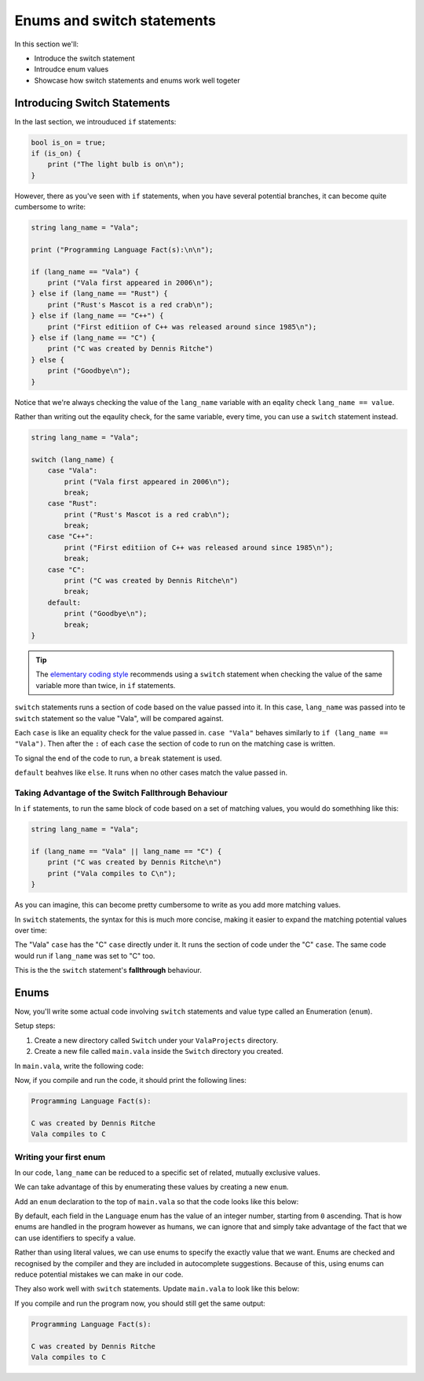 Enums and switch statements
===========================

In this section we'll:

- Introduce the switch statement
- Introudce enum values
- Showcase how switch statements and enums work well togeter

Introducing Switch Statements
-----------------------------

In the last section, we introuduced ``if`` statements:

.. code-block:: vala
   
   bool is_on = true;
   if (is_on) {
       print ("The light bulb is on\n");
   }

However, there as you've seen with ``if`` statements, when you have several potential branches, it can become quite cumbersome to write:

.. code-block:: vala

   string lang_name = "Vala";

   print ("Programming Language Fact(s):\n\n");

   if (lang_name == "Vala") {
       print ("Vala first appeared in 2006\n");
   } else if (lang_name == "Rust") {
       print ("Rust's Mascot is a red crab\n");
   } else if (lang_name == "C++") {
       print ("First editiion of C++ was released around since 1985\n");
   } else if (lang_name == "C") {
       print ("C was created by Dennis Ritche")
   } else {
       print ("Goodbye\n");
   }

Notice that we're always checking the value of the ``lang_name`` variable with an eqality check ``lang_name == value``.

Rather than writing out the eqaulity check, for the same variable, every time, you can use a ``switch`` statement instead.

.. code-block:: vala
   
   string lang_name = "Vala";
   
   switch (lang_name) {
       case "Vala":
           print ("Vala first appeared in 2006\n");
           break;
       case "Rust":
           print ("Rust's Mascot is a red crab\n");
           break;
       case "C++":
           print ("First editiion of C++ was released around since 1985\n");
           break;
       case "C":
           print ("C was created by Dennis Ritche\n")
           break;
       default:
           print ("Goodbye\n");
           break;
   }

.. tip::
   
   The `elementary coding style <https://docs.elementary.io/develop/writing-apps/code-style>`_ recommends using a ``switch`` statement
   when checking the value of the same variable more than twice, in ``if`` statements.

``switch`` statements runs a section of code based on the value passed into it.
In this case, ``lang_name`` was passed into te ``switch`` statement so the value "Vala", will be compared against.

Each ``case`` is like an equality check for the value passed in. ``case "Vala"`` behaves similarly to ``if (lang_name == "Vala")``.
Then after the ``:`` of each ``case`` the section of code to run on the matching case is written.

To signal the end of the code to run, a ``break`` statement is used.

``default`` beahves like ``else``. It runs when no other cases match the value passed in. 

Taking Advantage of the Switch Fallthrough Behaviour
~~~~~~~~~~~~~~~~~~~~~~~~~~~~~~~~~~~~~~~~~~~~~~~~~~~~

In ``if`` statements, to run the same block of code based on a set of matching values, you would do somethhing like this:

.. code-block:: vala

   string lang_name = "Vala";
   
   if (lang_name == "Vala" || lang_name == "C") {
       print ("C was created by Dennis Ritche\n")
       print ("Vala compiles to C\n");
   }

As you can imagine, this can become pretty cumbersome to write as you add more matching values.

In ``switch`` statements, the syntax for this is much more concise, making it easier to expand the matching potential values over time:

.. code-block:: vala
   :emphasize-lines: 3-8
   
   string lang_name = "Vala";
   
   print ("Programming Language Fact(s):\n\n");

   switch (lang_name) {
       case "Vala":
       case "C":
           print ("C was created by Dennis Ritche\n")
           print ("Vala compiles to C\n");
           break;
       case "Rust":
           print ("Rust's Mascot is a red crab\n");
           break;
       case "C++":
           print ("First editiion of C++ was released around since 1985\n");
           break;
       default:
           print ("Goodbye\n");
           break;
   }

The "Vala" ``case`` has the "C" ``case`` directly under it. It runs the section of code under the "C" ``case``.
The same code would run if ``lang_name`` was set to "C" too. 

This is the the ``switch`` statement's **fallthrough** behaviour.

Enums
-----

Now, you'll write some actual code involving ``switch`` statements and value type called an Enumeration (``enum``).

Setup steps:

1. Create a new directory called ``Switch`` under your ``ValaProjects`` directory.
2. Create a new file called ``main.vala`` inside the ``Switch`` directory you created.

In ``main.vala``, write the following code:

.. code-block:: vala
   :caption: main.vala
   
   public static void main () {
       string lang_name = "Vala";

       print ("Programming Language Fact(s):\n\n");
       
       switch (lang_name) {
           case "Vala":
           case "C":
               print ("C was created by Dennis Ritche\n");
               print ("Vala compiles to C\n");
               break;
           case "Rust":
               print ("Rust's Mascot is a red crab\n");
               break;
           case "C++":
               print ("First editiion of C++ was released around since 1985\n");
               break;
           default:
               print ("Goodbye\n");
               break;
       }
   }

Now, if you compile and run the code, it should print the following lines:

.. code-block::

   Programming Language Fact(s):

   C was created by Dennis Ritche
   Vala compiles to C

Writing your first enum
~~~~~~~~~~~~~~~~~~~~~~~

In our code, ``lang_name`` can be reduced to a specific set of related, mutually exclusive values.

We can take advantage of this by enumerating these values by creating a new ``enum``.

Add an ``enum`` declaration to the top of ``main.vala`` so that
the code looks like this below:

.. code-block:: vala
   :caption: main.vala
   :emphasize-lines: 1-6 

   public enum Language {
       VALA, // Vala
       C, // C
       RUST, // Rust
       CPP, // C++
   }
   
   public static void main () {
       string lang_name = "Vala";

       print ("Programming Language Fact(s):\n\n");
   
       switch (lang_name) {
           case "Vala":
           case "C":
               print ("C was created by Dennis Ritche\n");
               print ("Vala compiles to C\n");
               break;
           case "Rust":
               print ("Rust's Mascot is a red crab\n");
               break;
           case "C++":
               print ("First editiion of C++ was released around since 1985\n");
               break;
           default:
               print ("Goodbye\n");
               break;
       }
   }

By default, each field in the ``Language`` enum has the value of an integer number, starting from ``0`` ascending.
That is how enums are handled in the program however as humans, we can ignore that and simply take advantage of the 
fact that we can use identifiers to specify a value.

Rather than using literal values, we can use enums to specify the exactly value that we want. Enums are
checked and recognised by the compiler and they are included in autocomplete suggestions. Because of this, using enums
can reduce potential mistakes we can make in our code.

They also work well with ``switch`` statements. Update ``main.vala`` to look like this below:

.. code-block:: vala
   :caption: main.vala
   
   public enum Language {
       VALA, // Vala
       C, // C
       RUST, // Rust
       CPP, // C++
   }
   
   public static void main () {
       Language chosen_language = Language.VALA;
   
       print ("Programming Language Fact(s):\n\n");

       switch (chosen_language) {
           case Language.VALA:
           case Language.C:
               print ("C was created by Dennis Ritche\n");
               print ("Vala compiles to C\n");
               break;
           case Language.RUST:
               print ("Rust's Mascot is a red crab\n");
               break;
           case Language.CPP:
               print ("First editiion of C++ was released around since 1985\n");
               break;
           default:
               print ("Goodbye\n");
               break;
       }
   }

If you compile and run the program now, you should still get the same output:

.. code-block::

   Programming Language Fact(s):

   C was created by Dennis Ritche
   Vala compiles to C

